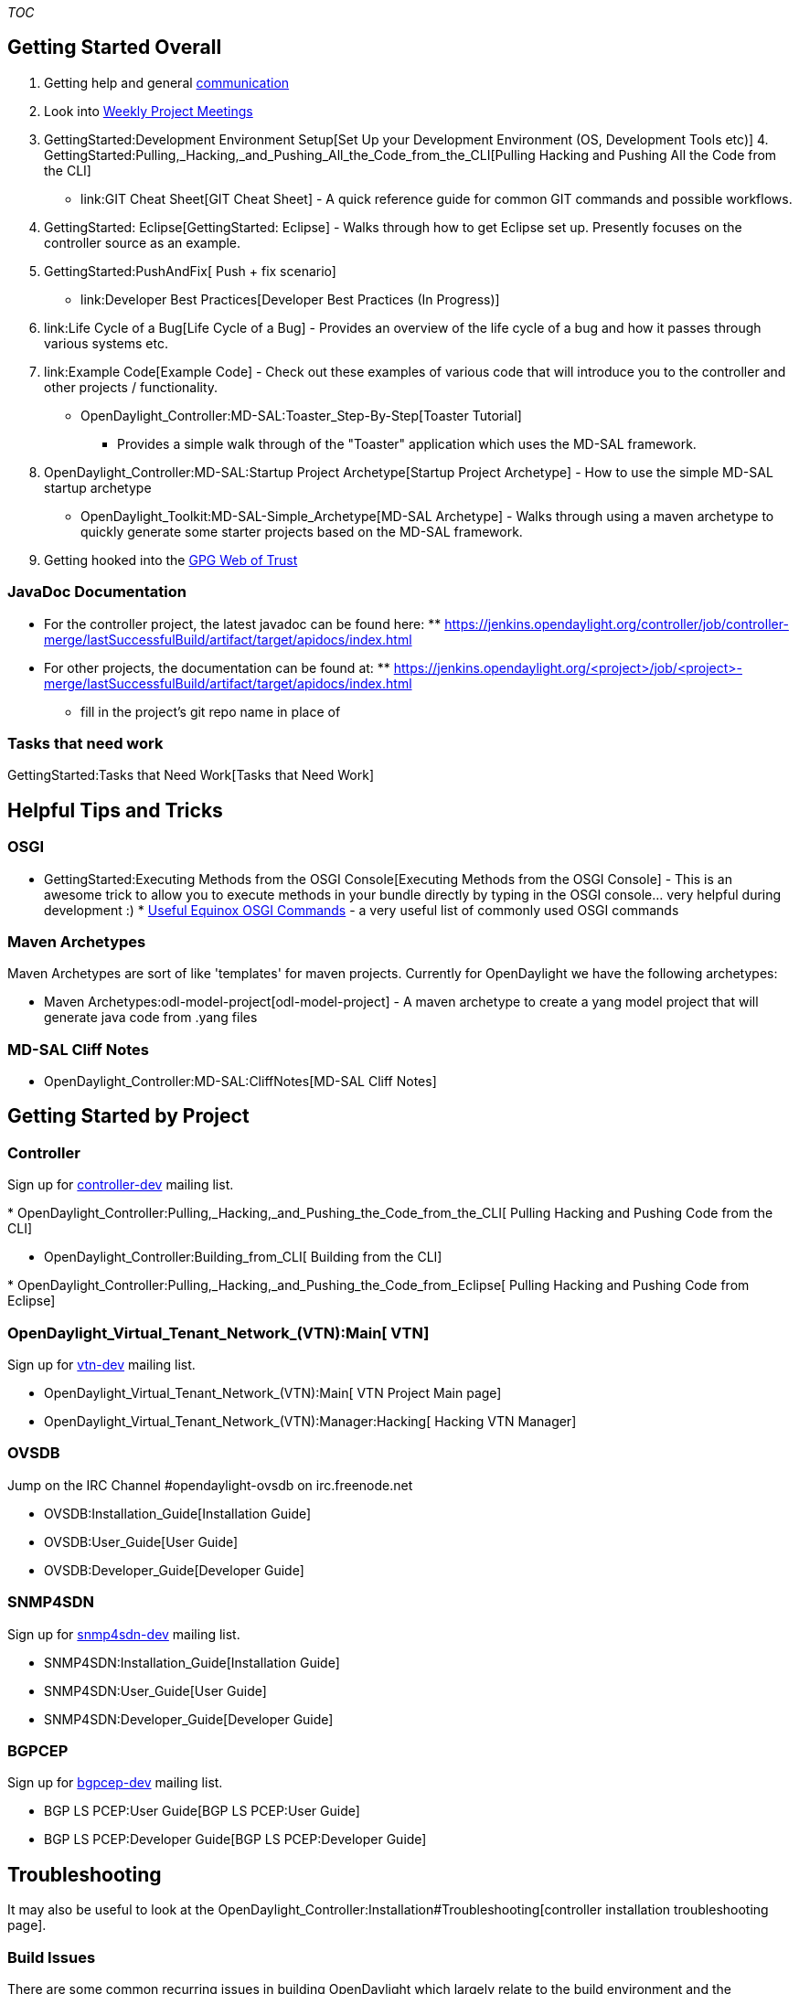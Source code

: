 __TOC__

[[getting-started-overall]]
== Getting Started Overall

1.  Getting help and general link:Communication[communication]
2.  Look into link:Weekly_Project_Meeting_List[ Weekly Project Meetings]
3.  GettingStarted:Development Environment Setup[Set Up your Development
Environment (OS, Development Tools etc)]
4. 
GettingStarted:Pulling,_Hacking,_and_Pushing_All_the_Code_from_the_CLI[Pulling
Hacking and Pushing All the Code from the CLI]
* link:GIT Cheat Sheet[GIT Cheat Sheet] - A quick reference guide for
common GIT commands and possible workflows.
5.  GettingStarted: Eclipse[GettingStarted: Eclipse] - Walks through how
to get Eclipse set up. Presently focuses on the controller source as an
example.
6.  GettingStarted:PushAndFix[ Push + fix scenario]
* link:Developer Best Practices[Developer Best Practices (In Progress)]
7.  link:Life Cycle of a Bug[Life Cycle of a Bug] - Provides an overview
of the life cycle of a bug and how it passes through various systems
etc.
8.  link:Example Code[Example Code] - Check out these examples of
various code that will introduce you to the controller and other
projects / functionality.
* OpenDaylight_Controller:MD-SAL:Toaster_Step-By-Step[Toaster Tutorial]
- Provides a simple walk through of the "Toaster" application which uses
the MD-SAL framework.
9.  OpenDaylight_Controller:MD-SAL:Startup Project Archetype[Startup
Project Archetype] - How to use the simple MD-SAL startup archetype
* OpenDaylight_Toolkit:MD-SAL-Simple_Archetype[MD-SAL Archetype] - Walks
through using a maven archetype to quickly generate some starter
projects based on the MD-SAL framework.
10. Getting hooked into the link:GPG[GPG Web of Trust]

[[javadoc-documentation]]
=== JavaDoc Documentation

* For the controller project, the latest javadoc can be found here:
**
https://jenkins.opendaylight.org/controller/job/controller-merge/lastSuccessfulBuild/artifact/target/apidocs/index.html[https://jenkins.opendaylight.org/controller/job/controller-merge/lastSuccessfulBuild/artifact/target/apidocs/index.html]
* For other projects, the documentation can be found at:
**
https://jenkins.opendaylight.org/<project>/job/<project>-merge/lastSuccessfulBuild/artifact/target/apidocs/index.html
** fill in the project's git repo name in place of

[[tasks-that-need-work]]
=== Tasks that need work

GettingStarted:Tasks that Need Work[Tasks that Need Work]

[[helpful-tips-and-tricks]]
== Helpful Tips and Tricks

[[osgi]]
=== OSGI

* GettingStarted:Executing Methods from the OSGI Console[Executing
Methods from the OSGI Console] - This is an awesome trick to allow you
to execute methods in your bundle directly by typing in the OSGI
console... very helpful during development :)
*
http://isurues.wordpress.com/2009/01/01/useful-equinox-osgi-commands/[Useful
Equinox OSGI Commands] - a very useful list of commonly used OSGI
commands

[[maven-archetypes]]
=== Maven Archetypes

Maven Archetypes are sort of like 'templates' for maven projects.
Currently for OpenDaylight we have the following archetypes:

* Maven Archetypes:odl-model-project[odl-model-project] - A maven
archetype to create a yang model project that will generate java code
from .yang files

[[md-sal-cliff-notes]]
=== MD-SAL Cliff Notes

* OpenDaylight_Controller:MD-SAL:CliffNotes[MD-SAL Cliff Notes]

[[getting-started-by-project]]
== Getting Started by Project

[[controller]]
=== Controller

Sign up for
https://lists.opendaylight.org/mailman/listinfo/controller-dev[controller-dev]
mailing list.

*
OpenDaylight_Controller:Pulling,_Hacking,_and_Pushing_the_Code_from_the_CLI[
Pulling Hacking and Pushing Code from the CLI]

* OpenDaylight_Controller:Building_from_CLI[ Building from the CLI]

*
OpenDaylight_Controller:Pulling,_Hacking,_and_Pushing_the_Code_from_Eclipse[
Pulling Hacking and Pushing Code from Eclipse]

[[vtn]]
=== OpenDaylight_Virtual_Tenant_Network_(VTN):Main[ VTN]

Sign up for
https://lists.opendaylight.org/mailman/listinfo/vtn-dev[vtn-dev] mailing
list.

* OpenDaylight_Virtual_Tenant_Network_(VTN):Main[ VTN Project Main page]
* OpenDaylight_Virtual_Tenant_Network_(VTN):Manager:Hacking[ Hacking VTN
Manager]

[[ovsdb]]
=== OVSDB

Jump on the IRC Channel #opendaylight-ovsdb on irc.freenode.net

* OVSDB:Installation_Guide[Installation Guide]

* OVSDB:User_Guide[User Guide]

* OVSDB:Developer_Guide[Developer Guide]

[[snmp4sdn]]
=== SNMP4SDN

Sign up for
https://lists.opendaylight.org/mailman/listinfo/snmp4sdn-dev[snmp4sdn-dev]
mailing list.

* SNMP4SDN:Installation_Guide[Installation Guide]

* SNMP4SDN:User_Guide[User Guide]

* SNMP4SDN:Developer_Guide[Developer Guide]

[[bgpcep]]
=== BGPCEP

Sign up for
https://lists.opendaylight.org/mailman/listinfo/bgpcep-dev[bgpcep-dev]
mailing list.

* BGP LS PCEP:User Guide[BGP LS PCEP:User Guide]

* BGP LS PCEP:Developer Guide[BGP LS PCEP:Developer Guide]

[[troubleshooting]]
== Troubleshooting

It may also be useful to look at the
OpenDaylight_Controller:Installation#Troubleshooting[controller
installation troubleshooting page].

[[build-issues]]
=== Build Issues

There are some common recurring issues in building OpenDaylight which
largely relate to the build environment and the occasional maven failing
to fetching a given file.

Also, in general, it's very difficult to debug an error if you only
include the one line of maven output which says it failed. It helps a
lot to run maven with the `-e` flag and then try to find the lines of
code where the actual error occurs.

[[java-version]]
==== Java Version

OpenDaylight assumes that you are building with Java 1.7. Make sure the
output of `java -version` matches that. Something like this:

` $ java -version` +
` java version "1.7.0_17"` +
` Java(TM) SE Runtime Environment (build 1.7.0_17-b02)` +
` Java HotSpot(TM) 64-Bit Server VM (build 23.7-b01, mixed mode)`

[[maven-version]]
==== Maven Version

OpenDaylight assumes the use of Maven 3.1.1 or newer. Make sure the
output of `mvn -v` matches that. Something like this:

` $ mvn -v` +
` Apache Maven 3.1.1 (0728685237757ffbf44136acec0402957f723d9a; 2013-09-17 17:22:22+0200)` +
` Maven home: /usr/local/maven` +
` Java version: 1.7.0_72, vendor: Oracle Corporation` +
` Java home: /opt/oracle-jdk-bin-1.7.0.72/jre` +
` Default locale: en_US, platform encoding: UTF-8` +
` OS name: "linux", version: "3.17.2-gentoo", arch: "amd64", family: "unix"`

[[errors-fetching-a-pom-or-jar-file]]
==== Errors fetching a pom or jar file

We're working on this, but for whatever reason, fetching artifacts and
pom files from nexus seems to occasionally run into issues where it will
either fail to download a necessary file, give you a version with zero
size or otherwise hiccup.

Often merely running the build again will fix the issue.

Other times, merely deleting the ~/.m2/ directories contents and then
rebuilding will fix the problem.

In rare cases, you may have to resort to actually finding the file that
isn't being copied and manually copying it down as described in this
https://lists.opendaylight.org/pipermail/controller-dev/2013-October/001496.html[mailing
list post].

[[out-of-memory-error-permgen-space]]
==== Out of memory error / PermGen space

If you run into an out of memory error while building either just a
normal out of memory error or one complaining about PermGen space, the
easiest way to fix this is to adjust your maven options as explained
here.

Increase the amount of memory by changing the "MAVEN_OPTS" ENV variable.
An example for a Bash shell is as follows:

` export MAVEN_OPTS="-Xmx1024m -XX:MaxPermSize=1024m"` +
` syntax for setting varies on the OS used by the build machine. */`

You can verify the variable is set with the following in a Bash shell.

` $ export | grep MAVEN_OPTS` +
` declare -x MAVEN_OPTS="-Xmx1024m -XX:MaxPermSize=1024m"`

An example on a Linux based machine or a Mac you simply put "export"
before the variable. e.g. export MAVEN_OPTS="-Xmx1024m
-XX:MaxPermSize=1024m" (parentheses around the value after the equals
sign). That ENV variable is not persistent unless you put it into a
shell startup script. In Linux for example the ~/.bashrc file and Mac
the ~/.bash_profile file.

[[skipping-tests]]
==== Skipping Tests

While the various tests run during build are huge at helping to find
bugs and they have to pass for a patch to be accepted, sometimes they
get in the way of finding the root cause of a build error. You can
disable them by adding `-DskipTests` to the end of your build command.
So something like this:

` mvn clean install -DskipTests`
